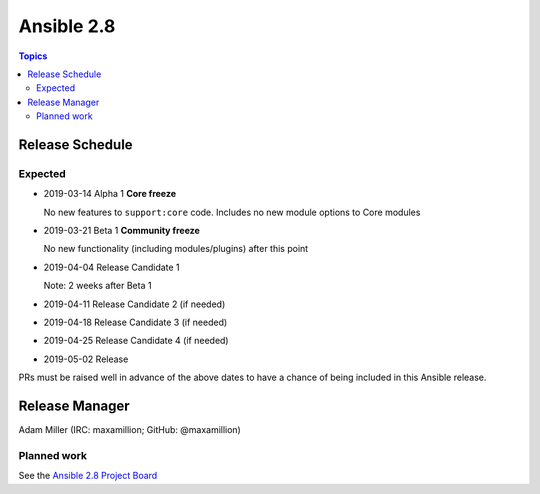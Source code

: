 ===========
Ansible 2.8
===========

.. contents:: Topics

Release Schedule
----------------

Expected
========

- 2019-03-14 Alpha 1 **Core freeze**

  No new features to ``support:core`` code.
  Includes no new module options to Core modules
- 2019-03-21 Beta 1 **Community freeze**

  No new functionality (including modules/plugins) after this point
- 2019-04-04 Release Candidate 1
 
  Note: 2 weeks after Beta 1
- 2019-04-11 Release Candidate 2 (if needed)
- 2019-04-18 Release Candidate 3 (if needed)
- 2019-04-25 Release Candidate 4 (if needed)
- 2019-05-02 Release


PRs must be raised well in advance of the above dates to have a chance of being included in this Ansible release.

Release Manager
---------------

Adam Miller (IRC: maxamillion; GitHub: @maxamillion)

Planned work
============

See the `Ansible 2.8 Project Board <https://github.com/ansible/ansible/projects/30>`_
